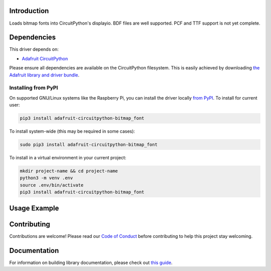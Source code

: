 Introduction
============

.. image:: https://readthedocs.org/projects/adafruit-circuitpython-bitmap_font/badge/?version=latest
    :target: https://circuitpython.readthedocs.io/projects/bitmap_font/en/latest/
    :alt: Documentation Status

.. image:: https://img.shields.io/discord/327254708534116352.svg
    :target: https://discord.gg/nBQh6qu
    :alt: Discord

.. image:: https://travis-ci.com/adafruit/Adafruit_CircuitPython_Bitmap_Font.svg?branch=master
    :target: https://travis-ci.com/adafruit/Adafruit_CircuitPython_Bitmap_Font
    :alt: Build Status

Loads bitmap fonts into CircuitPython's displayio. BDF files are well supported. PCF and TTF
support is not yet complete.

Dependencies
=============
This driver depends on:

* `Adafruit CircuitPython <https://github.com/adafruit/circuitpython>`_

Please ensure all dependencies are available on the CircuitPython filesystem.
This is easily achieved by downloading
`the Adafruit library and driver bundle <https://github.com/adafruit/Adafruit_CircuitPython_Bundle>`_.

Installing from PyPI
--------------------
On supported GNU/Linux systems like the Raspberry Pi, you can install the driver locally `from
PyPI <https://pypi.org/project/adafruit-circuitpython-bitmap_font/>`_. To install for current user:

.. code-block:: shell

    pip3 install adafruit-circuitpython-bitmap_font

To install system-wide (this may be required in some cases):

.. code-block:: shell

    sudo pip3 install adafruit-circuitpython-bitmap_font

To install in a virtual environment in your current project:

.. code-block:: shell

    mkdir project-name && cd project-name
    python3 -m venv .env
    source .env/bin/activate
    pip3 install adafruit-circuitpython-bitmap_font

Usage Example
=============

.. code-block::python

    from adafruit_bitmap_font import bitmap_font
    from displayio import Bitmap
    font = bitmap_font.load_font("scientifica-11.bdf", Bitmap)
    print(font.get_glyph(ord("A")))


Contributing
============

Contributions are welcome! Please read our `Code of Conduct
<https://github.com/adafruit/Adafruit_CircuitPython_Bitmap_Font/blob/master/CODE_OF_CONDUCT.md>`_
before contributing to help this project stay welcoming.

Documentation
=============

For information on building library documentation, please check out `this guide <https://learn.adafruit.com/creating-and-sharing-a-circuitpython-library/sharing-our-docs-on-readthedocs#sphinx-5-1>`_.
